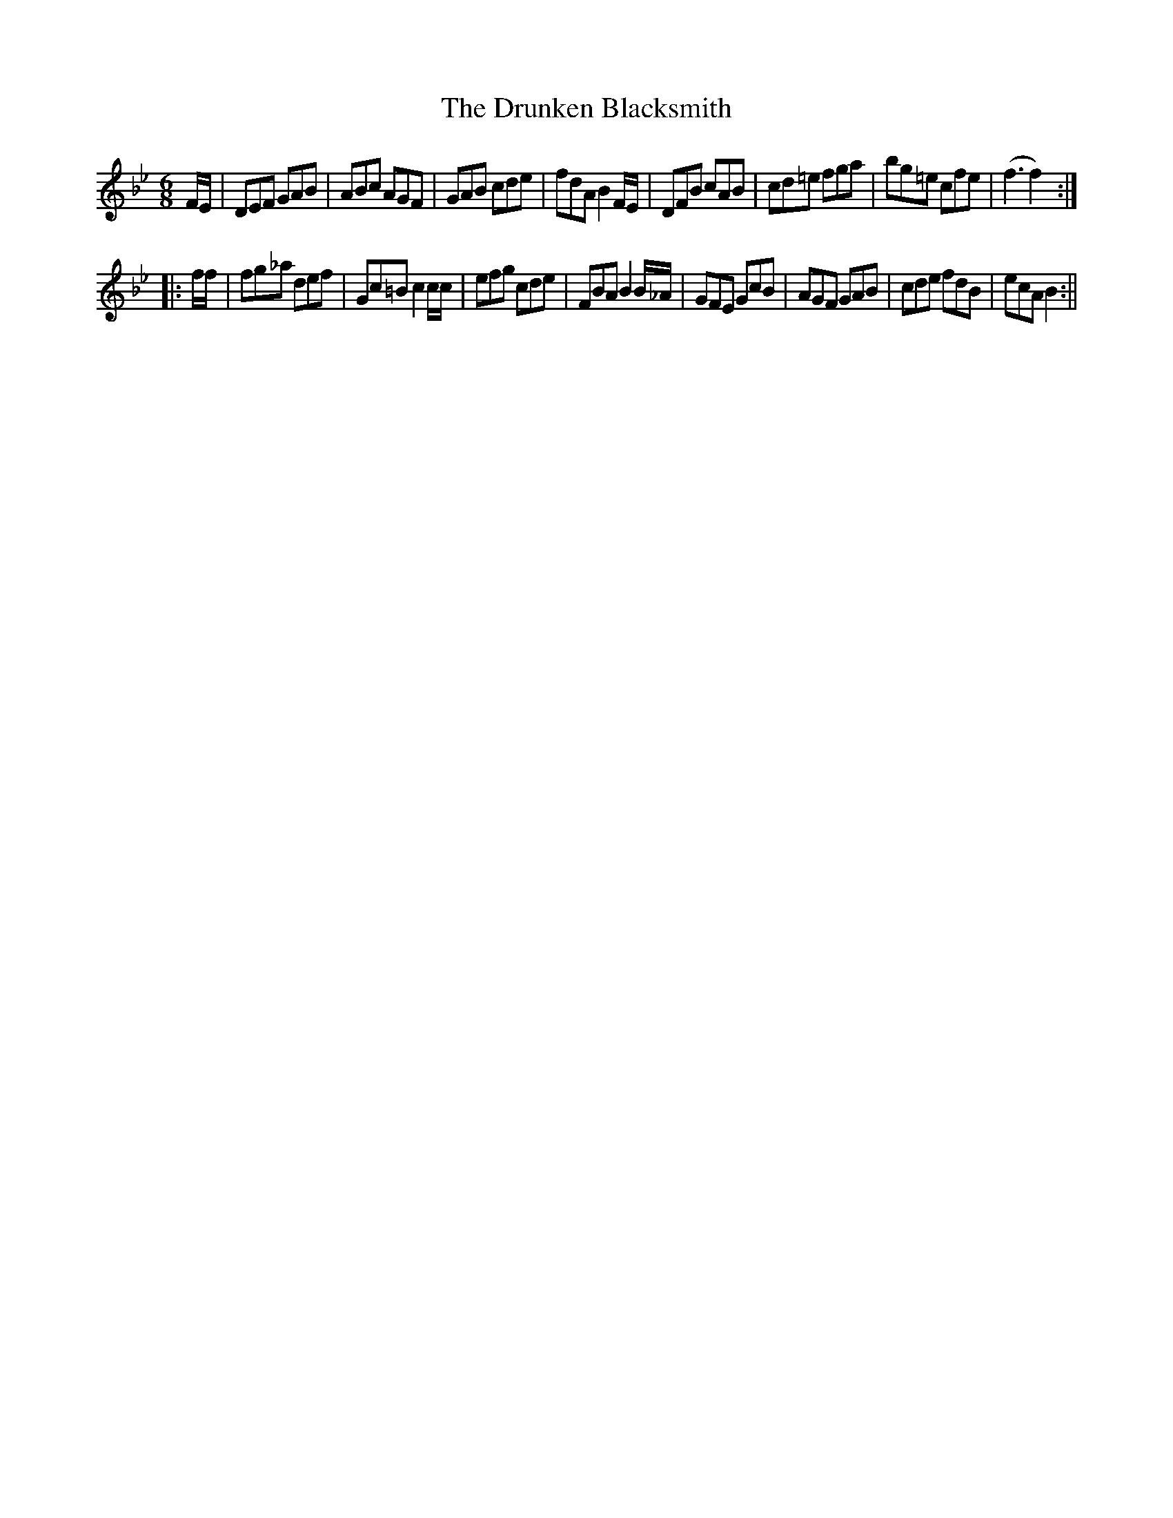X:1
T:Drunken Blacksmith, The
M:6/8
L:1/8
B:Thompson's Compleat Collection of 200 Favourite Country Dances, vol. 2 (London, 1765)
Z:Transcribed and edited by Flynn Titford-Mock, 2007
Z:abc's:AK/Fiddler's Companion
K:Bb
F/E/|DEF GAB|ABc AGF|GAB cde|fdA B2 F/E/|DFB cAB|cd=e fga|bg=e cfe|(f3 f2):|
|:f/f/|fg_a def|Gc=B c2 c/c/|efg cde|FBA B2 B/_A/|GFE GcB|AGF GAB|cde fdB|ecA B2:||
